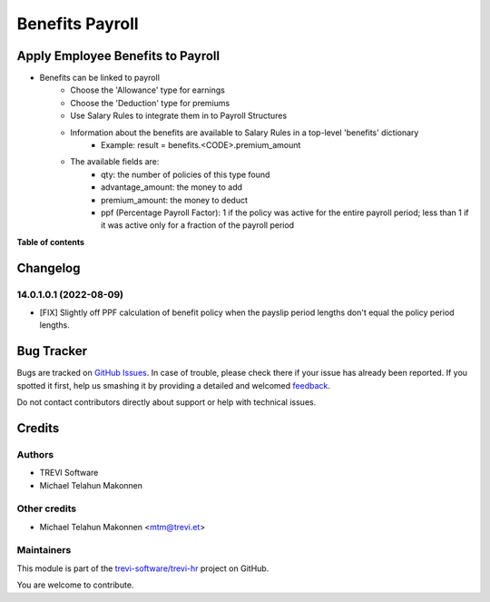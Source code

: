 ================
Benefits Payroll
================

.. !!!!!!!!!!!!!!!!!!!!!!!!!!!!!!!!!!!!!!!!!!!!!!!!!!!!
   !! This file is generated by oca-gen-addon-readme !!
   !! changes will be overwritten.                   !!
   !!!!!!!!!!!!!!!!!!!!!!!!!!!!!!!!!!!!!!!!!!!!!!!!!!!!

.. |badge1| image:: https://img.shields.io/badge/maturity-Beta-yellow.png
    :target: https://odoo-community.org/page/development-status
    :alt: Beta
.. |badge2| image:: https://img.shields.io/badge/licence-AGPL--3-blue.png
    :target: http://www.gnu.org/licenses/agpl-3.0-standalone.html
    :alt: License: AGPL-3
.. |badge3| image:: https://img.shields.io/badge/github-trevi-software%2Ftrevi--hr-lightgray.png?logo=github
    :target: https://github.com/trevi-software/trevi-hr/tree/14.0/hr_benefit_payroll
    :alt: trevi-software/trevi-hr

|badge1| |badge2| |badge3| 

Apply Employee Benefits to Payroll
==================================
* Benefits can be linked to payroll
    * Choose the 'Allowance' type for earnings
    * Choose the 'Deduction' type for premiums
    * Use Salary Rules to integrate them in to Payroll Structures
    * Information about the benefits are available to Salary Rules in a top-level 'benefits' dictionary
        - Example: result = benefits.<CODE>.premium_amount
    * The available fields are:
        - qty: the number of policies of this type found
        - advantage_amount: the money to add
        - premium_amount: the money to deduct
        - ppf (Percentage Payroll Factor): 1 if the policy was active for the entire payroll period; less than 1 if it was active only for a fraction of the payroll period

**Table of contents**

.. contents::
   :local:

Changelog
=========

14.0.1.0.1 (2022-08-09)
~~~~~~~~~~~~~~~~~~~~~~~

* [FIX] Slightly off PPF calculation of benefit policy when the payslip period lengths don't equal the policy period lengths.


Bug Tracker
===========

Bugs are tracked on `GitHub Issues <https://github.com/trevi-software/trevi-hr/issues>`_.
In case of trouble, please check there if your issue has already been reported.
If you spotted it first, help us smashing it by providing a detailed and welcomed
`feedback <https://github.com/trevi-software/trevi-hr/issues/new?body=module:%20hr_benefit_payroll%0Aversion:%2014.0%0A%0A**Steps%20to%20reproduce**%0A-%20...%0A%0A**Current%20behavior**%0A%0A**Expected%20behavior**>`_.

Do not contact contributors directly about support or help with technical issues.

Credits
=======

Authors
~~~~~~~

* TREVI Software
* Michael Telahun Makonnen

Other credits
~~~~~~~~~~~~~

* Michael Telahun Makonnen <mtm@trevi.et>

Maintainers
~~~~~~~~~~~

This module is part of the `trevi-software/trevi-hr <https://github.com/trevi-software/trevi-hr/tree/14.0/hr_benefit_payroll>`_ project on GitHub.

You are welcome to contribute.
